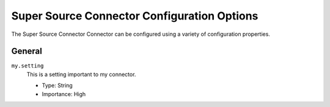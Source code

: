.. _my-source-connector-config:


Super Source Connector Configuration Options
--------------------------------------------

The Super Source Connector Connector can be configured using a variety of configuration properties.

General
^^^^^^^


``my.setting``
  This is a setting important to my connector.

  * Type: String
  * Importance: High






